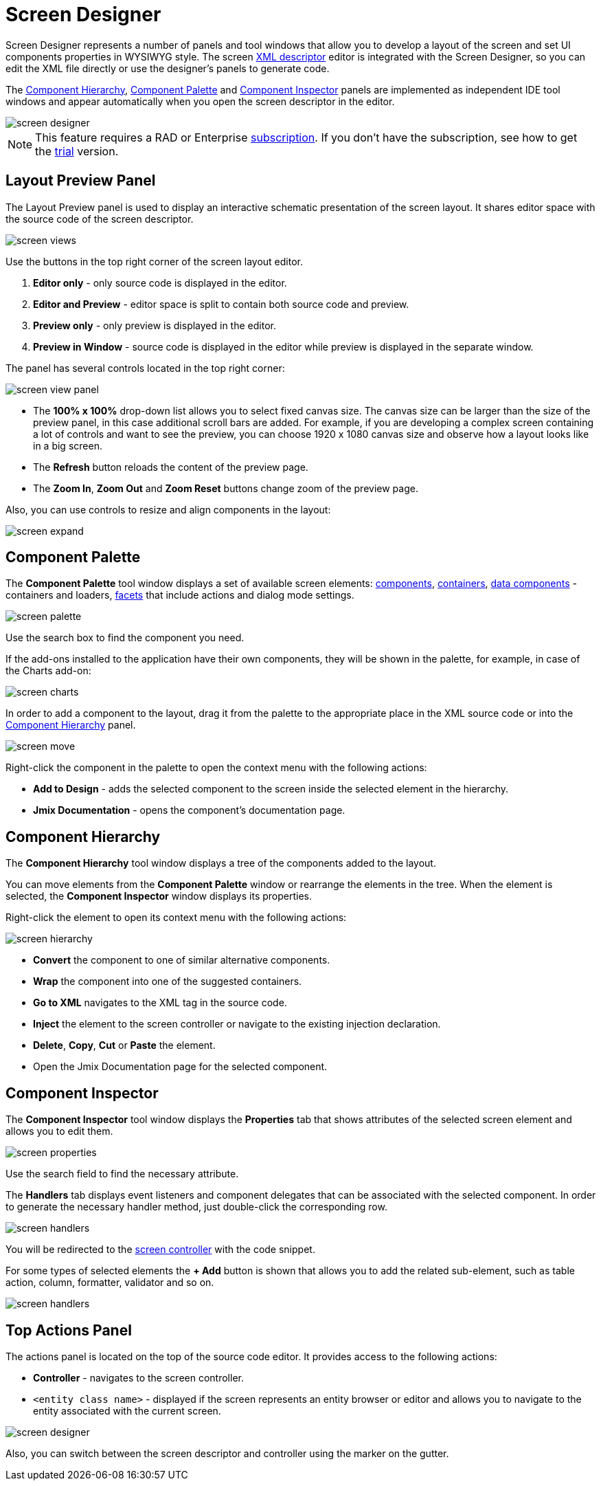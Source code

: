 = Screen Designer

Screen Designer represents a number of panels and tool windows that allow you to develop a layout of the screen and set UI components properties in WYSIWYG style. The screen xref:ui:screens/descriptors.adoc[XML descriptor] editor is integrated with the Screen Designer, so you can edit the XML file directly or use the designer's panels to generate code.

The <<component-hierarchy,Component Hierarchy>>, <<component-palette,Component Palette>> and <<component-inspector,Component Inspector>> panels are implemented as independent IDE tool windows and appear automatically when you open the screen descriptor in the editor.

image::screen-designer.png[align="center"]

[NOTE]
====
This feature requires a RAD or Enterprise https://www.jmix.io/subscription-plans-and-prices/[subscription^]. If you don’t have the subscription, see how to get the xref:studio:subscription.adoc[trial] version. 
====

[[layout-preview-panel]]
== Layout Preview Panel

The Layout Preview panel is used to display an interactive schematic presentation of the screen layout. It shares editor space with the source code of the screen descriptor. 

image::screen-views.png[align="center"]

Use the buttons in the top right corner of the screen layout editor.

. *Editor only* - only source code is displayed in the editor.
. *Editor and Preview* - editor space is split to contain both source code and preview.
. *Preview only* - only preview is displayed in the editor.
. *Preview in Window* - source code is displayed in the editor while preview is displayed in the separate window.

The panel has several controls located in the top right corner:

image::screen-view-panel.png[align="center"]

* The *100% x 100%* drop-down list allows you to select fixed canvas size. The canvas size can be larger than the size of the preview panel, in this case additional scroll bars are added. For example, if you are developing a complex screen containing a lot of controls and want to see the preview, you can choose 1920 x 1080 canvas size and observe how a layout looks like in a big screen.
* The *Refresh* button reloads the content of the preview page.
* The *Zoom In*, *Zoom Out* and *Zoom Reset* buttons change zoom of the preview page.

Also, you can use controls to resize and align components in the layout:

image::screen-expand.png[align="center"]

[[component-palette]]
== Component Palette

The *Component Palette* tool window displays a set of available screen elements: xref:ui:vcl/components.adoc[components], xref:ui:vcl/containers.adoc[containers], xref:ui:data-components.adoc[data components] - containers and loaders, xref:ui:facets.adoc[facets] that include actions and dialog mode settings. 

image::screen-palette.png[align="center"]

Use the search box to find the component you need.

If the add-ons installed to the application have their own components, they will be shown in the palette, for example, in case of the Charts add-on:

image::screen-charts.png[align="center"]

In order to add a component to the layout, drag it from the palette to the appropriate place in the XML source code or into the <<component-hierarchy,Component Hierarchy>> panel.

image::screen-move.gif[align="center"]

Right-click the component in the palette to open the context menu with the following actions:

* *Add to Design* - adds the selected component to the screen inside the selected element in the hierarchy.
* *Jmix Documentation* - opens the component’s documentation page.

[[component-hierarchy]]
== Component Hierarchy

The *Component Hierarchy* tool window displays a tree of the components added to the layout.

You can move elements from the *Component Palette* window or rearrange the elements in the tree. When the element is selected, the *Component Inspector* window displays its properties.

Right-click the element to open its context menu with the following actions:

image::screen-hierarchy.png[align="center"]

* *Convert* the component to one of similar alternative components.
* *Wrap* the component into one of the suggested containers.
* *Go to XML* navigates to the XML tag in the source code.
* *Inject* the element to the screen controller or navigate to the existing injection declaration.
* *Delete*, *Copy*, *Cut* or *Paste* the element.
* Open the Jmix Documentation page for the selected component.

[[component-inspector]]
== Component Inspector

The *Component Inspector* tool window displays the *Properties* tab that shows attributes of the selected screen element and allows you to edit them.

image::screen-properties.png[align="center"]

Use the search field to find the necessary attribute.

The *Handlers* tab displays event listeners and component delegates that can be associated with the selected component. In order to generate the necessary handler method, just double-click the corresponding row. 

image::screen-handlers.png[align="center"]

You will be redirected to the xref:ui:screens/screen-controllers.adoc[screen controller] with the code snippet.

For some types of selected elements the *+ Add* button is shown that allows you to add the related sub-element, such as table action, column, formatter, validator and so on.

image::screen-handlers.png[align="center"]

[[top-actions-panel]]
== Top Actions Panel

The actions panel is located on the top of the source code editor. It provides access to the following actions:

* *Controller* - navigates to the screen controller.
* `<entity class name>` - displayed if the screen represents an entity browser or editor and allows you to navigate to the entity associated with the current screen.

image::screen-designer.png[align="center"]

Also, you can switch between the screen descriptor and controller using the marker on the gutter.
